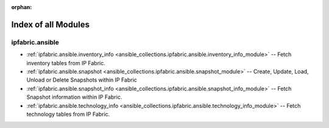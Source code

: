 
:orphan:

.. _list_of_module_plugins:

Index of all Modules
====================

ipfabric.ansible
----------------

* :ref:`ipfabric.ansible.inventory_info <ansible_collections.ipfabric.ansible.inventory_info_module>` -- Fetch inventory tables from IP Fabric.
* :ref:`ipfabric.ansible.snapshot <ansible_collections.ipfabric.ansible.snapshot_module>` -- Create, Update, Load, Unload or Delete Snapshots within IP Fabric
* :ref:`ipfabric.ansible.snapshot_info <ansible_collections.ipfabric.ansible.snapshot_info_module>` -- Fetch Snapshot information within IP Fabric.
* :ref:`ipfabric.ansible.technology_info <ansible_collections.ipfabric.ansible.technology_info_module>` -- Fetch technology tables from IP Fabric.

